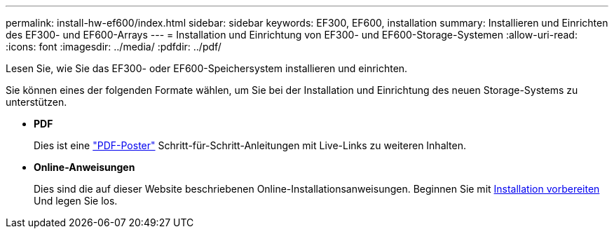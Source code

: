 ---
permalink: install-hw-ef600/index.html 
sidebar: sidebar 
keywords: EF300, EF600, installation 
summary: Installieren und Einrichten des EF300- und EF600-Arrays 
---
= Installation und Einrichtung von EF300- und EF600-Storage-Systemen
:allow-uri-read: 
:icons: font
:imagesdir: ../media/
:pdfdir: ../pdf/


[role="lead"]
Lesen Sie, wie Sie das EF300- oder EF600-Speichersystem installieren und einrichten.

Sie können eines der folgenden Formate wählen, um Sie bei der Installation und Einrichtung des neuen Storage-Systems zu unterstützen.

* *PDF*
+
Dies ist eine https://library.netapp.com/ecm/ecm_download_file/ECMLP2851449["PDF-Poster"^] Schritt-für-Schritt-Anleitungen mit Live-Links zu weiteren Inhalten.

* *Online-Anweisungen*
+
Dies sind die auf dieser Website beschriebenen Online-Installationsanweisungen. Beginnen Sie mit xref:prepare-for-install-task.adoc[Installation vorbereiten] Und legen Sie los.


